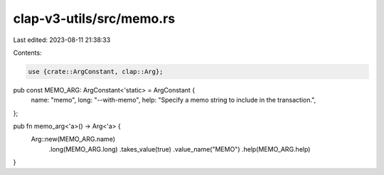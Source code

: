clap-v3-utils/src/memo.rs
=========================

Last edited: 2023-08-11 21:38:33

Contents:

.. code-block:: rs

    use {crate::ArgConstant, clap::Arg};

pub const MEMO_ARG: ArgConstant<'static> = ArgConstant {
    name: "memo",
    long: "--with-memo",
    help: "Specify a memo string to include in the transaction.",
};

pub fn memo_arg<'a>() -> Arg<'a> {
    Arg::new(MEMO_ARG.name)
        .long(MEMO_ARG.long)
        .takes_value(true)
        .value_name("MEMO")
        .help(MEMO_ARG.help)
}


